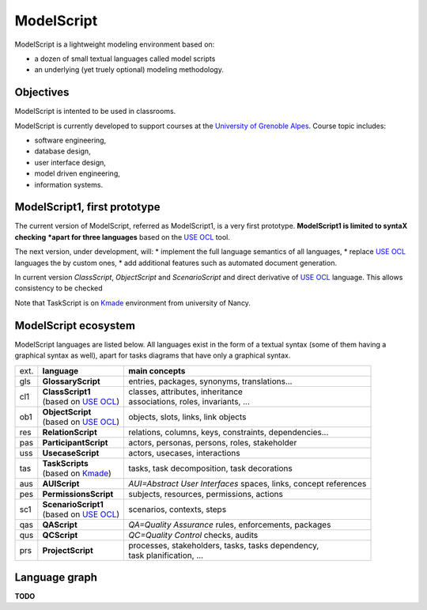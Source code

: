 .. .. coding=utf-8ModelScript===========ModelScript is a lightweight modeling environment based on:*   a dozen of small textual languages called model scripts*   an underlying (yet truely optional) modeling methodology.Objectives----------ModelScript is intented to be used in classrooms.ModelScript is currently developed to support coursesat the `University of Grenoble Alpes`_. Course topic includes:* software engineering,* database design,* user interface design,* model driven engineering,* information systems.ModelScript1, first prototype-----------------------------The current version of ModelScript, referred as ModelScript1, isa very first prototype. **ModelScript1 is limited to syntaX checking*****apart for three languages** based on the  `USE OCL`_ tool.The next version, under development, will:* implement the full language semantics of all languages,* replace `USE OCL`_ languages the by custom ones,* add additional features such as automated document generation.In current version *ClassScript*, *ObjectScript* and *ScenarioScript*and direct derivative of  `USE OCL`_ language. This allows consistencyto be checkedNote that TaskScript is on Kmade_ environment from university of Nancy.ModelScript ecosystem---------------------ModelScript languages are listed below. All languages exist in the formof a textual syntax (some of them having a graphical syntax as well), apartfor tasks diagrams that have only a graphical syntax.+------+-------------------------+--------------------------------------------------------+| ext. | **language**            | **main concepts**                                      |+------+-------------------------+--------------------------------------------------------+| gls  | **GlossaryScript**      | entries, packages, synonyms, translations...           |+------+-------------------------+--------------------------------------------------------+| cl1  | | **ClassScript1**      | | classes, attributes, inheritance                     ||      | | (based on `USE OCL`_) | | associations, roles, invariants, ...                 |+------+-------------------------+--------------------------------------------------------+| ob1  | | **ObjectScript**      | objects, slots, links, link objects                    ||      | | (based on `USE OCL`_) |                                                        |+------+-------------------------+--------------------------------------------------------+| res  | **RelationScript**      | relations, columns, keys, constraints, dependencies... |+------+-------------------------+--------------------------------------------------------+| pas  | **ParticipantScript**   | actors, personas, persons, roles,                      ||      |                         | stakeholder                                            |+------+-------------------------+--------------------------------------------------------+| uss  | **UsecaseScript**       | actors, usecases, interactions                         |+------+-------------------------+--------------------------------------------------------+| tas  | | **TaskScripts**       | tasks, task decomposition,                             ||      | | (based on Kmade_)     | task decorations                                       |+------+-------------------------+--------------------------------------------------------+| aus  | **AUIScript**           | *AUI=Abstract User Interfaces*                         ||      |                         | spaces, links, concept references                      |+------+-------------------------+--------------------------------------------------------+| pes  | **PermissionsScript**   | subjects, resources, permissions, actions              |+------+-------------------------+--------------------------------------------------------+| sc1  | | **ScenarioScript1**   | scenarios, contexts, steps                             ||      | | (based on `USE OCL`_) |                                                        |+------+-------------------------+--------------------------------------------------------+| qas  | **QAScript**            | *QA=Quality Assurance*                                 ||      |                         | rules, enforcements, packages                          |+------+-------------------------+--------------------------------------------------------+| qus  | **QCScript**            | *QC=Quality Control*                                   ||      |                         | checks, audits                                         |+------+-------------------------+--------------------------------------------------------+| prs  | **ProjectScript**       | | processes, stakeholders, tasks, tasks dependency,    ||      |                         | | task planification, ...                              |+------+-------------------------+--------------------------------------------------------+Language graph--------------**TODO**..  _`USE OCL`: http://sourceforge.net/projects/useocl/..  _Kmade: https://forge.lias-lab.fr/projects/kmade..  _`University of Grenoble Alpes`: https://www.univ-grenoble-alpes.fr/..  _`ScribesTools/UseOCL`:    http://scribestools.readthedocs.org/en/latest/useocl/index.html